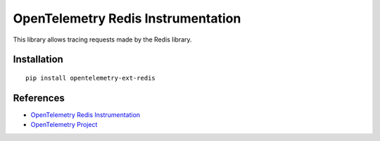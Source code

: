 OpenTelemetry Redis Instrumentation
===================================

|pypi|

.. |pypi| image:: https://badge.fury.io/py/opentelemetry-ext-redis.svg
   :target: https://pypi.org/project/opentelemetry-ext-redis/

This library allows tracing requests made by the Redis library.

Installation
------------

::

    pip install opentelemetry-ext-redis


References
----------

* `OpenTelemetry Redis Instrumentation <https://opentelemetry-python.readthedocs.io/en/latest/ext/opentelemetry-ext-redis/opentelemetry-ext-redis.html>`_
* `OpenTelemetry Project <https://opentelemetry.io/>`_
